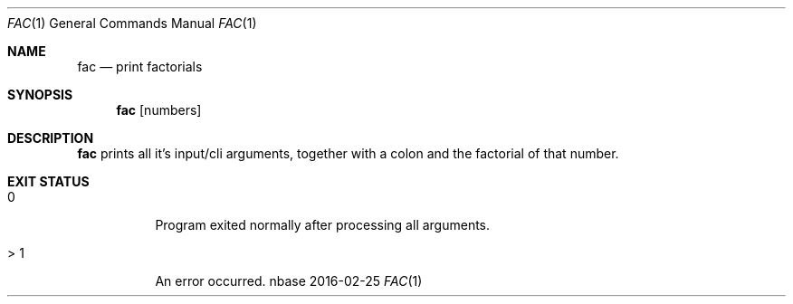 .Dd 2016-02-25
.Dt FAC 1
.Os nbase
.Sh NAME
.Nm fac
.Nd print factorials
.Sh SYNOPSIS
.Nm
.Op numbers
.Sh DESCRIPTION
.Nm
prints all it's input/cli arguments, together with a colon and the
factorial of that number.
.Sh EXIT STATUS
.Bl -tag -width Ds
.It 0
Program exited normally after processing all arguments.
.It > 1
An error occurred.
.El
